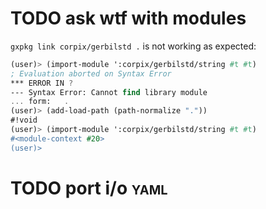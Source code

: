 * TODO ask wtf with modules
  =gxpkg link corpix/gerbilstd .= is not working as expected:

  #+BEGIN_SRC scheme
  (user)> (import-module ':corpix/gerbilstd/string #t #t)
  ; Evaluation aborted on Syntax Error
  *** ERROR IN ?
  --- Syntax Error: Cannot find library module
  ... form:   .
  (user)> (add-load-path (path-normalize "."))
  #!void
  (user)> (import-module ':corpix/gerbilstd/string #t #t)
  #<module-context #20>
  (user)>
  #+END_SRC

* TODO port i/o :yaml:
